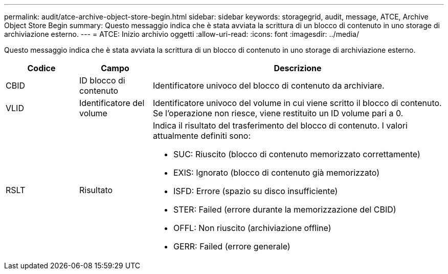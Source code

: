 ---
permalink: audit/atce-archive-object-store-begin.html 
sidebar: sidebar 
keywords: storagegrid, audit, message, ATCE, Archive Object Store Begin 
summary: Questo messaggio indica che è stata avviata la scrittura di un blocco di contenuto in uno storage di archiviazione esterno. 
---
= ATCE: Inizio archivio oggetti
:allow-uri-read: 
:icons: font
:imagesdir: ../media/


[role="lead"]
Questo messaggio indica che è stata avviata la scrittura di un blocco di contenuto in uno storage di archiviazione esterno.

[cols="1a,1a,4a"]
|===
| Codice | Campo | Descrizione 


 a| 
CBID
 a| 
ID blocco di contenuto
 a| 
Identificatore univoco del blocco di contenuto da archiviare.



 a| 
VLID
 a| 
Identificatore del volume
 a| 
Identificatore univoco del volume in cui viene scritto il blocco di contenuto. Se l'operazione non riesce, viene restituito un ID volume pari a 0.



 a| 
RSLT
 a| 
Risultato
 a| 
Indica il risultato del trasferimento del blocco di contenuto. I valori attualmente definiti sono:

* SUC: Riuscito (blocco di contenuto memorizzato correttamente)
* EXIS: Ignorato (blocco di contenuto già memorizzato)
* ISFD: Errore (spazio su disco insufficiente)
* STER: Failed (errore durante la memorizzazione del CBID)
* OFFL: Non riuscito (archiviazione offline)
* GERR: Failed (errore generale)


|===